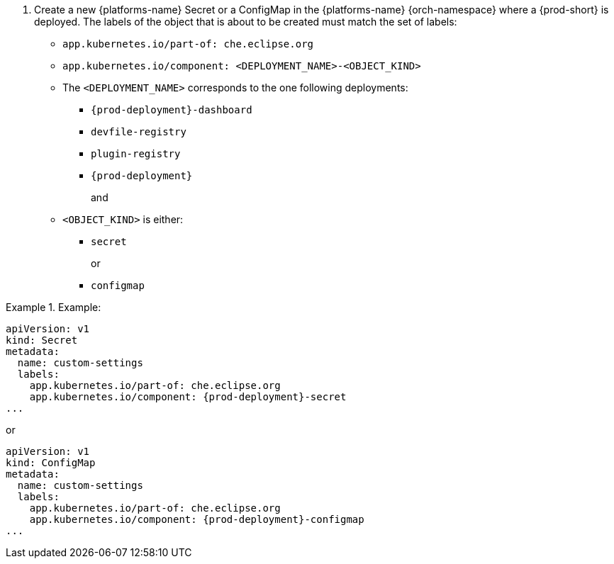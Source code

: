 :_content-type: SNIPPET

// Module included in the following procedures:
//
// mounting-a-secret-or-a-configmap-as-an-environment-variable-into-a-container
// mounting-a-secret-or-a-configmap-as-a-file-into-a-container


. Create a new {platforms-name} Secret or a ConfigMap in the {platforms-name} {orch-namespace} where a {prod-short} is deployed. The labels of the object that is about to be created must match the set of labels:
+
* `app.kubernetes.io/part-of: che.eclipse.org`
* `app.kubernetes.io/component: <DEPLOYMENT_NAME>-<OBJECT_KIND>`
+
* The `<DEPLOYMENT_NAME>` corresponds to the one following deployments:

** `{prod-deployment}-dashboard`
** `devfile-registry`
** `plugin-registry`
** `{prod-deployment}`
+
and
+
* `<OBJECT_KIND>` is either:
+
** `secret`
+
or
+
** `configmap`

// The following content is downstream friendly

.Example:
====
[source,yaml,subs="+quotes,attributes"]
----
apiVersion: v1
kind: Secret
metadata:
  name: custom-settings
  labels:
    app.kubernetes.io/part-of: che.eclipse.org
    app.kubernetes.io/component: {prod-deployment}-secret
...
----
or
[source,yaml,subs="+quotes,attributes"]
----
apiVersion: v1
kind: ConfigMap
metadata:
  name: custom-settings
  labels:
    app.kubernetes.io/part-of: che.eclipse.org
    app.kubernetes.io/component: {prod-deployment}-configmap
...
----
====
